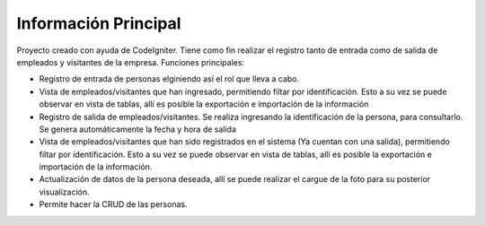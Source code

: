 ###################
Información Principal
###################

Proyecto creado con ayuda de CodeIgniter. Tiene como fin realizar el registro tanto de entrada como de salida de empleados y visitantes de la empresa.
Funciones principales:

- Registro de entrada de personas elginiendo así el rol que lleva a cabo.
- Vista de empleados/visitantes que han ingresado, permitiendo filtar por identificación. Esto a su vez se puede observar en vista de tablas, allí es posible la exportación e importación de la información
- Registro de salida de empleados/visitantes. Se realiza ingresando la identificación de la persona, para consultarlo. Se genera automáticamente la fecha y hora de salida
- Vista de  empleados/visitantes que han sido registrados en el sistema (Ya cuentan con una salida), permitiendo filtar por identificación. Esto a su vez se puede observar en vista de tablas, allí es posible la exportación e importación de la información.
- Actualización de datos de la persona deseada, allí se puede realizar el cargue de la foto para su posterior visualización.
- Permite hacer la CRUD de las personas.



